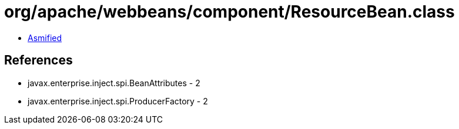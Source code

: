 = org/apache/webbeans/component/ResourceBean.class

 - link:ResourceBean-asmified.java[Asmified]

== References

 - javax.enterprise.inject.spi.BeanAttributes - 2
 - javax.enterprise.inject.spi.ProducerFactory - 2
